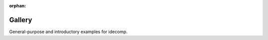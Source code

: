 :orphan:



.. _sphx_glr_auto_examples:

.. _examples_gallery:

Gallery
=======

General-purpose and introductory examples for idecomp.


.. raw:: html

    <div class="sphx-glr-clear"></div>



.. only :: html

 .. container:: sphx-glr-footer
    :class: sphx-glr-footer-gallery


  .. container:: sphx-glr-download sphx-glr-download-python

    :download:`Download all examples in Python source code: auto_examples_python.zip </auto_examples/auto_examples_python.zip>`



  .. container:: sphx-glr-download sphx-glr-download-jupyter

    :download:`Download all examples in Jupyter notebooks: auto_examples_jupyter.zip </auto_examples/auto_examples_jupyter.zip>`


.. only:: html

 .. rst-class:: sphx-glr-signature

    `Gallery generated by Sphinx-Gallery <https://sphinx-gallery.github.io>`_
